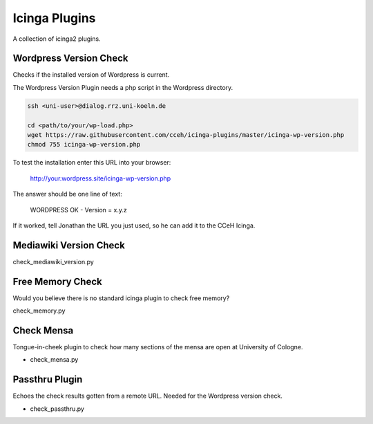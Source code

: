 ================
 Icinga Plugins
================

A collection of icinga2 plugins.


Wordpress Version Check
=======================

Checks if the installed version of Wordpress is current.

The Wordpress Version Plugin needs a php script in the Wordpress directory.

.. code-block:: bash

   ssh <uni-user>@dialog.rrz.uni-koeln.de

   cd <path/to/your/wp-load.php>
   wget https://raw.githubusercontent.com/cceh/icinga-plugins/master/icinga-wp-version.php
   chmod 755 icinga-wp-version.php

To test the installation enter this URL into your browser:

   http://your.wordpress.site/icinga-wp-version.php

The answer should be one line of text:

   WORDPRESS OK - Version = x.y.z

If it worked, tell Jonathan the URL you just used, so he can add it to the CCeH
Icinga.


Mediawiki Version Check
=======================

check_mediawiki_version.py


Free Memory Check
=================

Would you believe there is no standard icinga plugin to check free memory?

check_memory.py


Check Mensa
===========

Tongue-in-cheek plugin to check how many sections of the mensa are open at
University of Cologne.

* check_mensa.py


Passthru Plugin
===============

Echoes the check results gotten from a remote URL.  Needed for the Wordpress
version check.

* check_passthru.py
